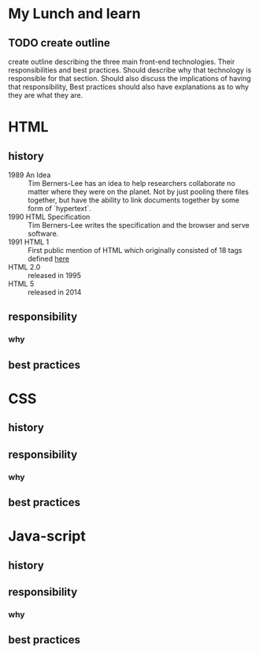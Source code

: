 * My Lunch and learn
** TODO create outline

   create outline describing the three main front-end technologies.
   Their responsibilities and best practices. Should describe why
   that technology is responsible for that section. Should also
   discuss the implications of having that responsibility, Best
   practices should also have explanations as to why they are what
   they are.

* HTML

** history

   - 1989 An Idea :: Tim Berners-Lee has an idea to help researchers
     collaborate no matter where they were on the planet. Not by just
     pooling there files together, but have the ability to link
     documents together by some form of `hypertext`.
   - 1990 HTML Specification :: Tim Berners-Lee writes the
     specification and the browser and serve software.
   - 1991 HTML 1 :: First public mention of HTML which originally
     consisted of 18 tags defined [[http://info.cern.ch/hypertext/WWW/MarkUp/Tags.html][here]]
   - HTML 2.0 :: released in 1995
   - HTML 5 :: released in 2014

** responsibility

*** why

** best practices

* CSS

** history

** responsibility

*** why

** best practices

* Java-script

** history

** responsibility

*** why

** best practices
